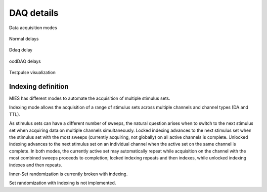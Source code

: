 DAQ details
===========

.. _Figure Repeated Acquisition Explained:

.. figure:: svg/acquisition-repeated-indexing-explained.svg
   :align: center

   Data acquisition modes

.. _Figure Normal Delays:

.. figure:: svg/normal-delays.svg
   :align: center

   Normal delays

.. _Figure dDAQ Delays:

.. figure:: svg/ddaq-delay.svg
   :align: center

   Ddaq delay

.. _Figure oodDAQ Delays:

.. figure:: svg/oodDAQ-delays.svg
   :align: center

   oodDAQ delays

.. _Figure Testpulse Visualization:

.. figure:: svg/testPulse-visualization.svg
   :align: center

   Testpulse visualization

Indexing definition
-------------------

MIES has different modes to automate the acquisition of multiple stimulus sets.

Indexing mode allows the acquisition of a range of stimulus sets across multiple channels and channel types (DA and TTL).

As stimulus sets can have a different number of sweeps, the natural question
arises when to switch to the next stimulus set when acquiring data on multiple
channels simultaneously. Locked indexing advances to the next stimulus set when
the stimulus set with the most sweeps (currently acquiring, not globally) on
all active channels is complete. Unlocked indexing advances to the next
stimulus set on an individual channel when the active set on the same channel
is complete. In both modes, the currently active set may automatically repeat
while acquisition on the channel with the most combined sweeps proceeds to
completion; locked indexing repeats and then indexes, while unlocked indexing
indexes and then repeats.

Inner-Set randomization is currently broken with indexing.

Set randomization with indexing is not implemented.
